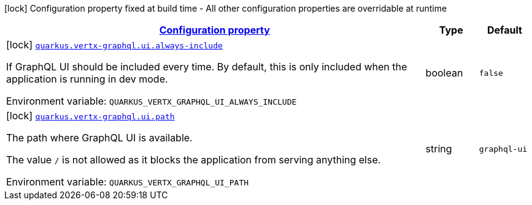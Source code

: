 
:summaryTableId: quarkus-vertx-graphql
[.configuration-legend]
icon:lock[title=Fixed at build time] Configuration property fixed at build time - All other configuration properties are overridable at runtime
[.configuration-reference.searchable, cols="80,.^10,.^10"]
|===

h|[[quarkus-vertx-graphql_configuration]]link:#quarkus-vertx-graphql_configuration[Configuration property]

h|Type
h|Default

a|icon:lock[title=Fixed at build time] [[quarkus-vertx-graphql_quarkus-vertx-graphql-ui-always-include]]`link:#quarkus-vertx-graphql_quarkus-vertx-graphql-ui-always-include[quarkus.vertx-graphql.ui.always-include]`


[.description]
--
If GraphQL UI should be included every time. By default, this is only included when the application is running in dev mode.

ifdef::add-copy-button-to-env-var[]
Environment variable: env_var_with_copy_button:+++QUARKUS_VERTX_GRAPHQL_UI_ALWAYS_INCLUDE+++[]
endif::add-copy-button-to-env-var[]
ifndef::add-copy-button-to-env-var[]
Environment variable: `+++QUARKUS_VERTX_GRAPHQL_UI_ALWAYS_INCLUDE+++`
endif::add-copy-button-to-env-var[]
--|boolean 
|`false`


a|icon:lock[title=Fixed at build time] [[quarkus-vertx-graphql_quarkus-vertx-graphql-ui-path]]`link:#quarkus-vertx-graphql_quarkus-vertx-graphql-ui-path[quarkus.vertx-graphql.ui.path]`


[.description]
--
The path where GraphQL UI is available.

The value `/` is not allowed as it blocks the application from serving anything else.

ifdef::add-copy-button-to-env-var[]
Environment variable: env_var_with_copy_button:+++QUARKUS_VERTX_GRAPHQL_UI_PATH+++[]
endif::add-copy-button-to-env-var[]
ifndef::add-copy-button-to-env-var[]
Environment variable: `+++QUARKUS_VERTX_GRAPHQL_UI_PATH+++`
endif::add-copy-button-to-env-var[]
--|string 
|`graphql-ui`

|===